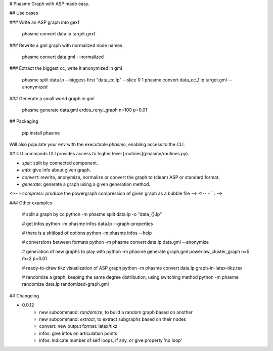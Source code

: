 # Phasme
Graph with ASP made easy.



## Use cases

### Write an ASP graph into gexf

    phasme convert data.lp target.gexf

### Rewrite a gml graph with normalized node names

    phasme convert data.gml --normalized

### Extract the biggest cc, write it anonymized in gml

    phasme split data.lp --biggest-first "data_cc.lp" --slice 0 1
    phasme convert data_cc_1.lp target.gml --anonymized

### Generate a small world graph in gml

    phasme generate data.gml erdos_renyi_graph n=100 p=0.01


## Packaging

    pip install phasme

Will also populate your env with the executable `phasme`,
enabling access to the CLI.


## CLI commands
CLI provides access to higher level [routines](phasme/routines.py).

- `split`: split by connected component.
- `info`: give info about given graph.
- `convert`: rewrite, anonymize, normalize or convert the graph to (clean) ASP or standard format.
- `generate`: generate a graph using a given generation method.
<!-- - `compress`: produce the powergraph compression of given graph as a bubble file -->
<!-- - ``:  -->

### Other examples

    # split a graph by cc
    python -m phasme split data.lp -o "data_{}.lp"

    # get infos
    python -m phasme infos data.lp --graph-properties

    # there is a shitload of options
    python -m phasme infos --help

    # conversions between formats
    python -m phasme convert data.lp data.gml --anonymize

    # generation of new graphs to play with
    python -m phasme generate graph.gml powerlaw_cluster_graph n=5 m=2 p=0.01

    # ready-to-draw tikz visualization of ASP graph
    python -m phasme convert data.lp graph-in-latex-tikz.tex

    # randomize a graph, keeping the same degree distribution, using switching method
    python -m phasme randomize data.lp randomized-graph.gml


## Changelog

- 0.0.12
    - new subcommand: *randomize*, to build a random graph based on another
    - new subcommand: *extract*, to extract subgraphs based on their nodes
    - convert: new output format: latex/tikz
    - infos: give infos on articulation points
    - infos: indicate number of self loops, if any, or give property 'no loop'


